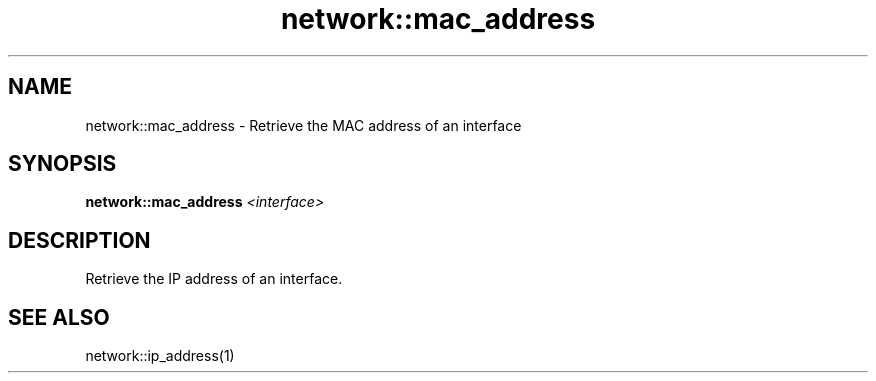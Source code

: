 .TH network::mac_address 1 "June 2024" "1.0.0" "BSFPE"

.SH NAME
network::mac_address \- Retrieve the MAC address of an interface

.SH SYNOPSIS
.B network::mac_address
.IR <interface>

.SH DESCRIPTION
Retrieve the IP address of an interface.

.SH "SEE ALSO"
network::ip_address(1)

